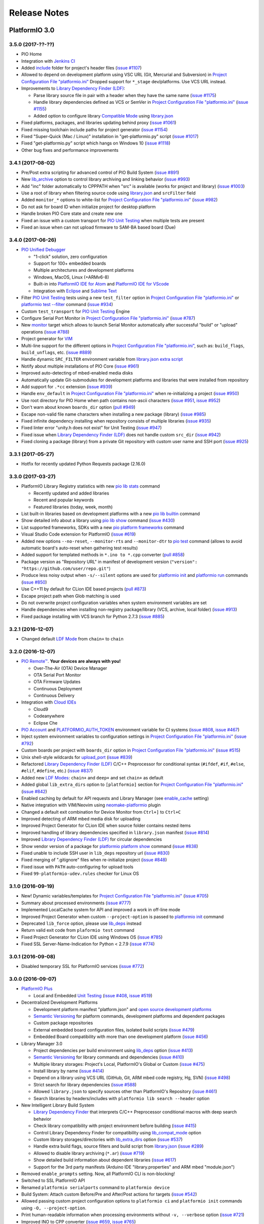 Release Notes
=============

PlatformIO 3.0
--------------

3.5.0 (2017-??-??)
~~~~~~~~~~~~~~~~~~

* PIO Home
* Integration with `Jenkins CI <http://docs.platformio.org/en/latest/ci/jenkins.html>`_
* Added `include <http://docs.platformio.org/en/latest/projectconf/section_platformio.html#include-dir>`__
  folder for project's header files
  (`issue #1107 <https://github.com/platformio/platformio-core/issues/1107>`_)
* Allowed to depend on development platform using VSC URL (Git, Mercurial and Subversion)
  in `Project Configuration File "platformio.ini" <http://docs.platformio.org/en/latest/projectconf/section_env_general.html#platform>`__
  Dropped support for ``*_stage`` dev/platforms. Use VCS URL instead.
* Improvements to `Library Dependency Finder (LDF) <http://docs.platformio.org/page/librarymanager/ldf.html>`__:

  - Parse library source file in pair with a header when they have the same name
    (`issue #1175 <https://github.com/platformio/platformio-core/issues/1175>`_)
  - Handle library dependencies defined as VCS or SemVer in
    `Project Configuration File "platformio.ini" <http://docs.platformio.org/en/latest/projectconf/section_env_general.html#platform>`__
    (`issue #1155 <https://github.com/platformio/platformio-core/issues/1155>`_)
  - Added option to configure library `Compatible Mode <http://docs.platformio.org/en/latest/librarymanager/ldf.html#compatibility-mode>`__
    using `library.json <http://docs.platformio.org/page/librarymanager/config.html>`__

* Fixed platforms, packages, and libraries updating behind proxy
  (`issue #1061 <https://github.com/platformio/platformio-core/issues/1061>`_)
* Fixed missing toolchain include paths for project generator
  (`issue #1154 <https://github.com/platformio/platformio-core/issues/1154>`_)
* Fixed "Super-Quick (Mac / Linux)" installation in "get-platformio.py" script
  (`issue #1017 <https://github.com/platformio/platformio-core/issues/1017>`_)
* Fixed "get-platformio.py" script which hangs on Windows 10
  (`issue #1118 <https://github.com/platformio/platformio-core/issues/1118>`_)
* Other bug fixes and performance improvements

3.4.1 (2017-08-02)
~~~~~~~~~~~~~~~~~~

* Pre/Post extra scripting for advanced control of PIO Build System
  (`issue #891 <https://github.com/platformio/platformio-core/issues/891>`_)
* New `lib_archive <http://docs.platformio.org/page/projectconf/section_env_library.html#lib-archive>`_
  option to control library archiving and linking behavior
  (`issue #993 <https://github.com/platformio/platformio-core/issues/993>`_)
* Add "inc" folder automatically to CPPPATH when "src" is available (works for project and library)
  (`issue #1003 <https://github.com/platformio/platformio-core/issues/1003>`_)
* Use a root of library when filtering source code using
  `library.json <http://docs.platformio.org/page/librarymanager/config.html>`__
  and ``srcFilter`` field
* Added ``monitor_*`` options to white-list for `Project Configuration File "platformio.ini" <http://docs.platformio.org/page/projectconf.html>`__
  (`issue #982 <https://github.com/platformio/platformio-core/issues/982>`_)
* Do not ask for board ID when initialize project for desktop platform
* Handle broken PIO Core state and create new one
* Fixed an issue with a custom transport for `PIO Unit Testing <http://docs.platformio.org/page/plus/unit-testing.html>`__
  when multiple tests are present
* Fixed an issue when can not upload firmware to SAM-BA based board (Due)

3.4.0 (2017-06-26)
~~~~~~~~~~~~~~~~~~

* `PIO Unified Debugger <http://docs.platformio.org/page/plus/debugging.html>`__

  - "1-click" solution, zero configuration
  - Support for 100+ embedded boards
  - Multiple architectures and development platforms
  - Windows, MacOS, Linux (+ARMv6-8)
  - Built-in into `PlatformIO IDE for Atom <http://docs.platformio.org/page/ide/atom.html>`__ and `PlatformIO IDE for VScode <http://docs.platformio.org/page/ide/vscode.html>`__
  - Integration with `Eclipse <http://docs.platformio.org/page/ide/eclipse.html>`__ and `Sublime Text <http://docs.platformio.org/page/ide/sublimetext.html>`__

* Filter `PIO Unit Testing <http://docs.platformio.org/page/plus/unit-testing.html>`__
  tests using a new ``test_filter`` option in `Project Configuration File "platformio.ini" <http://docs.platformio.org/page/projectconf.html>`__
  or `platformio test --filter <http://docs.platformio.org/page/userguide/cmd_test.html#cmdoption-platformio-test-f>`__ command
  (`issue #934 <https://github.com/platformio/platformio-core/issues/934>`_)
* Custom ``test_transport`` for `PIO Unit Testing <http://docs.platformio.org/page/plus/unit-testing.html>`__ Engine
* Configure Serial Port Monitor in `Project Configuration File "platformio.ini" <http://docs.platformio.org/page/projectconf.html>`__
  (`issue #787 <https://github.com/platformio/platformio-core/issues/787>`_)
* New `monitor <http://docs.platformio.org/page/userguide/cmd_run.html#cmdoption-platformio-run-t>`__
  target which allows to launch Serial Monitor automatically after successful
  "build" or "upload" operations
  (`issue #788 <https://github.com/platformio/platformio-core/issues/788>`_)
* Project generator for `VIM <http://docs.platformio.org/page/ide/vim.html>`__
* Multi-line support for the different options in `Project Configuration File "platformio.ini" <http://docs.platformio.org/page/projectconf.html>`__,
  such as: ``build_flags``, ``build_unflags``, etc.
  (`issue #889 <https://github.com/platformio/platformio-core/issues/889>`_)
* Handle dynamic ``SRC_FILTER`` environment variable from
  `library.json extra script <http://docs.platformio.org/page/librarymanager/config.html#extrascript>`__
* Notify about multiple installations of PIO Core
  (`issue #961 <https://github.com/platformio/platformio-core/issues/961>`_)
* Improved auto-detecting of mbed-enabled media disks
* Automatically update Git-submodules for development platforms and libraries
  that were installed from repository
* Add support for ``.*cc`` extension
  (`issue #939 <https://github.com/platformio/platformio-core/issues/939>`_)
* Handle ``env_default`` in `Project Configuration File "platformio.ini" <http://docs.platformio.org/page/projectconf.html>`__
  when re-initializing a project
  (`issue #950 <https://github.com/platformio/platformio-core/issues/950>`_)
* Use root directory for PIO Home when path contains non-ascii characters
  (`issue #951 <https://github.com/platformio/platformio-core/issues/951>`_,
  `issue #952 <https://github.com/platformio/platformio-core/issues/952>`_)
* Don't warn about known ``boards_dir`` option
  (`pull #949 <https://github.com/platformio/platformio-core/pull/949>`_)
* Escape non-valid file name characters when installing a new package (library)
  (`issue #985 <https://github.com/platformio/platformio-core/issues/985>`_)
* Fixed infinite dependency installing when repository consists of multiple
  libraries
  (`issue #935 <https://github.com/platformio/platformio-core/issues/935>`_)
* Fixed linter error "unity.h does not exist" for Unit Testing
  (`issue #947 <https://github.com/platformio/platformio-core/issues/947>`_)
* Fixed issue when `Library Dependency Finder (LDF) <http://docs.platformio.org/page/librarymanager/ldf.html>`__
  does not handle custom ``src_dir``
  (`issue #942 <https://github.com/platformio/platformio-core/issues/942>`_)
* Fixed cloning a package (library) from a private Git repository with
  custom user name and SSH port
  (`issue #925 <https://github.com/platformio/platformio-core/issues/925>`_)

3.3.1 (2017-05-27)
~~~~~~~~~~~~~~~~~~

* Hotfix for recently updated Python Requests package (2.16.0)

3.3.0 (2017-03-27)
~~~~~~~~~~~~~~~~~~

* PlatformIO Library Registry statistics with new
  `pio lib stats <http://docs.platformio.org/page/userguide/lib/cmd_stats.html>`__ command

  - Recently updated and added libraries
  - Recent and popular keywords
  - Featured libraries (today, week, month)

* List built-in libraries based on development platforms with a new
  `pio lib builtin <http://docs.platformio.org/page/userguide/lib/cmd_builtin.html>`__ command
* Show detailed info about a library using `pio lib show <http://docs.platformio.org/page/userguide/lib/cmd_show.html>`__
  command
  (`issue #430 <https://github.com/platformio/platformio-core/issues/430>`_)
* List supported frameworks, SDKs with a new
  `pio platform frameworks <http://docs.platformio.org/page/userguide/platforms/cmd_frameworks.html>`__ command
* Visual Studio Code extension for PlatformIO
  (`issue #619 <https://github.com/platformio/platformio-core/issues/619>`_)
* Added new options ``--no-reset``, ``--monitor-rts`` and ``--monitor-dtr``
  to `pio test <http://docs.platformio.org/page/userguide/cmd_test.html>`__
  command (allows to avoid automatic board's auto-reset when gathering test results)
* Added support for templated methods in ``*.ino to *.cpp`` converter
  (`pull #858 <https://github.com/platformio/platformio-core/pull/858>`_)
* Package version as "Repository URL" in manifest of development version
  (``"version": "https://github.com/user/repo.git"``)
* Produce less noisy output when ``-s/--silent`` options are used for
  `platformio init <http://docs.platformio.org/page/userguide/cmd_init.html>`__
  and `platformio run <http://docs.platformio.org/page/userguide/cmd_run.html>`__
  commands
  (`issue #850 <https://github.com/platformio/platformio-core/issues/850>`_)
* Use C++11 by default for CLion IDE based projects
  (`pull #873 <https://github.com/platformio/platformio-core/pull/873>`_)
* Escape project path when Glob matching is used
* Do not overwrite project configuration variables when system environment
  variables are set
* Handle dependencies when installing non-registry package/library (VCS, archive, local folder)
  (`issue #913 <https://github.com/platformio/platformio-core/issues/913>`_)
* Fixed package installing with VCS branch for Python 2.7.3
  (`issue #885 <https://github.com/platformio/platformio-core/issues/885>`_)

3.2.1 (2016-12-07)
~~~~~~~~~~~~~~~~~~

* Changed default `LDF Mode <http://docs.platformio.org/page/librarymanager/ldf.html#ldf-mode>`__
  from ``chain+`` to ``chain``

3.2.0 (2016-12-07)
~~~~~~~~~~~~~~~~~~

* `PIO Remote™ <http://docs.platformio.org/page/plus/pio-remote.html>`__.
  **Your devices are always with you!**

  + Over-The-Air (OTA) Device Manager
  + OTA Serial Port Monitor
  + OTA Firmware Updates
  + Continuous Deployment
  + Continuous Delivery

* Integration with `Cloud IDEs <http://docs.platformio.org/page/ide.html#cloud-ide>`__

  + Cloud9
  + Codeanywhere
  + Eclipse Che

* `PIO Account <http://docs.platformio.org/page/userguide/account/index.html>`__
  and `PLATFORMIO_AUTH_TOKEN <http://docs.platformio.org/page/envvars.html#envvar-PLATFORMIO_AUTH_TOKEN>`__
  environment variable for CI systems
  (`issue #808 <https://github.com/platformio/platformio-core/issues/808>`_,
  `issue #467 <https://github.com/platformio/platformio-core/issues/467>`_)
* Inject system environment variables to configuration settings in
  `Project Configuration File "platformio.ini" <http://docs.platformio.org/page/projectconf.html>`__
  (`issue #792 <https://github.com/platformio/platformio-core/issues/792>`_)
* Custom boards per project with ``boards_dir`` option in
  `Project Configuration File "platformio.ini" <http://docs.platformio.org/page/projectconf.html>`__
  (`issue #515 <https://github.com/platformio/platformio-core/issues/515>`_)
* Unix shell-style wildcards for `upload_port <http://docs.platformio.org/page/projectconf/section_env_upload.html#upload-port>`_
  (`issue #839 <https://github.com/platformio/platformio-core/issues/839>`_)
* Refactored `Library Dependency Finder (LDF) <http://docs.platformio.org/page/librarymanager/ldf.html>`__
  C/C++ Preprocessor for conditional syntax (``#ifdef``, ``#if``, ``#else``,
  ``#elif``, ``#define``, etc.)
  (`issue #837 <https://github.com/platformio/platformio-core/issues/837>`_)
* Added new `LDF Modes <http://docs.platformio.org/page/librarymanager/ldf.html#ldf-mode>`__:
  ``chain+`` and ``deep+`` and set ``chain+`` as default
* Added global ``lib_extra_dirs`` option to ``[platformio]`` section for
  `Project Configuration File "platformio.ini" <http://docs.platformio.org/page/projectconf.html>`__
  (`issue #842 <https://github.com/platformio/platformio-core/issues/842>`_)
* Enabled caching by default for API requests and Library Manager (see `enable_cache <http://docs.platformio.org/page/userguide/cmd_settings.html#enable-cache>`__ setting)
* Native integration with VIM/Neovim using `neomake-platformio <https://github.com/coddingtonbear/neomake-platformio>`__ plugin
* Changed a default exit combination for Device Monitor from ``Ctrl+]`` to ``Ctrl+C``
* Improved detecting of ARM mbed media disk for uploading
* Improved Project Generator for CLion IDE when source folder contains nested items
* Improved handling of library dependencies specified in ``library.json`` manifest
  (`issue #814 <https://github.com/platformio/platformio-core/issues/814>`_)
* Improved `Library Dependency Finder (LDF) <http://docs.platformio.org/page/librarymanager/ldf.html>`__
  for circular dependencies
* Show vendor version of a package for `platformio platform show <http://docs.platformio.org/page/userguide/platforms/cmd_show.html>`__ command
  (`issue #838 <https://github.com/platformio/platformio-core/issues/838>`_)
* Fixed unable to include SSH user in ``lib_deps`` repository url
  (`issue #830 <https://github.com/platformio/platformio-core/issues/830>`_)
* Fixed merging of ".gitignore" files when re-initialize project
  (`issue #848 <https://github.com/platformio/platformio-core/issues/848>`_)
* Fixed issue with ``PATH`` auto-configuring for upload tools
* Fixed ``99-platformio-udev.rules`` checker for Linux OS

3.1.0 (2016-09-19)
~~~~~~~~~~~~~~~~~~

* New! Dynamic variables/templates for `Project Configuration File "platformio.ini" <http://docs.platformio.org/page/projectconf.html>`__
  (`issue #705 <https://github.com/platformio/platformio-core/issues/705>`_)
* Summary about processed environments
  (`issue #777 <https://github.com/platformio/platformio-core/issues/777>`_)
* Implemented LocalCache system for API and improved a work in off-line mode
* Improved Project Generator when custom ``--project-option`` is passed to
  `platformio init <http://docs.platformio.org/page/userguide/cmd_init.html>`__
  command
* Deprecated ``lib_force`` option, please use `lib_deps <http://docs.platformio.org/page/projectconf/section_env_library.html#lib-deps>`__ instead
* Return valid exit code from ``plaformio test`` command
* Fixed Project Generator for CLion IDE using Windows OS
  (`issue #785 <https://github.com/platformio/platformio-core/issues/785>`_)
* Fixed SSL Server-Name-Indication for Python < 2.7.9
  (`issue #774 <https://github.com/platformio/platformio-core/issues/774>`_)

3.0.1 (2016-09-08)
~~~~~~~~~~~~~~~~~~

* Disabled temporary SSL for PlatformIO services
  (`issue #772 <https://github.com/platformio/platformio-core/issues/772>`_)

3.0.0 (2016-09-07)
~~~~~~~~~~~~~~~~~~

* `PlatformIO Plus <https://pioplus.com>`__

  + Local and Embedded `Unit Testing <http://docs.platformio.org/page/plus/unit-testing.html>`__
    (`issue #408 <https://github.com/platformio/platformio-core/issues/408>`_,
    `issue #519 <https://github.com/platformio/platformio-core/issues/519>`_)

* Decentralized Development Platforms

  + Development platform manifest "platform.json" and
    `open source development platforms <https://github.com/platformio?utf8=✓&query=platform->`__
  + `Semantic Versioning <http://semver.org/>`__ for platform commands,
    development platforms and dependent packages
  + Custom package repositories
  + External embedded board configuration files, isolated build scripts
    (`issue #479 <https://github.com/platformio/platformio-core/issues/479>`_)
  + Embedded Board compatibility with more than one development platform
    (`issue #456 <https://github.com/platformio/platformio-core/issues/456>`_)

* Library Manager 3.0

  + Project dependencies per build environment using `lib_deps <http://docs.platformio.org/page/projectconf/section_env_library.html#lib-deps>`__ option
    (`issue #413 <https://github.com/platformio/platformio-core/issues/413>`_)
  + `Semantic Versioning <http://semver.org/>`__ for library commands and
    dependencies
    (`issue #410 <https://github.com/platformio/platformio-core/issues/410>`_)
  + Multiple library storages: Project's Local, PlatformIO's Global or Custom
    (`issue #475 <https://github.com/platformio/platformio-core/issues/475>`_)
  + Install library by name
    (`issue #414 <https://github.com/platformio/platformio-core/issues/414>`_)
  + Depend on a library using VCS URL (GitHub, Git, ARM mbed code registry, Hg, SVN)
    (`issue #498 <https://github.com/platformio/platformio-core/issues/498>`_)
  + Strict search for library dependencies
    (`issue #588 <https://github.com/platformio/platformio-core/issues/588>`_)
  + Allowed ``library.json`` to specify sources other than PlatformIO's Repository
    (`issue #461 <https://github.com/platformio/platformio-core/issues/461>`_)
  + Search libraries by headers/includes with ``platformio lib search --header`` option

* New Intelligent Library Build System

  + `Library Dependency Finder <http://docs.platformio.org/page/faq.html#how-works-library-dependency-finder-ldf>`__
    that interprets C/C++ Preprocessor conditional macros with deep search behavior
  + Check library compatibility with project environment before building
    (`issue #415 <https://github.com/platformio/platformio-core/issues/415>`_)
  + Control Library Dependency Finder for compatibility using
    `lib_compat_mode <http://docs.platformio.org/page/projectconf/section_env_library.html#lib-compat-mode>`__
    option
  + Custom library storages/directories with
    `lib_extra_dirs <http://docs.platformio.org/page/projectconf/section_env_library.html#lib-extra-dirs>`__ option
    (`issue #537 <https://github.com/platformio/platformio-core/issues/537>`_)
  + Handle extra build flags, source filters and build script from
    `library.json <http://docs.platformio.org/page/librarymanager/config.html>`__
    (`issue #289 <https://github.com/platformio/platformio-core/issues/289>`_)
  + Allowed to disable library archiving (``*.ar``)
    (`issue #719 <https://github.com/platformio/platformio-core/issues/719>`_)
  + Show detailed build information about dependent libraries
    (`issue #617 <https://github.com/platformio/platformio-core/issues/617>`_)
  + Support for the 3rd party manifests (Arduino IDE "library.properties"
    and ARM mbed "module.json")

* Removed ``enable_prompts`` setting. Now, all PlatformIO CLI is non-blocking!
* Switched to SSL PlatformIO API
* Renamed ``platformio serialports`` command to ``platformio device``
* Build System: Attach custom Before/Pre and After/Post actions for targets
  (`issue #542 <https://github.com/platformio/platformio-core/issues/542>`_)
* Allowed passing custom project configuration options to ``platformio ci``
  and ``platformio init`` commands using ``-O, --project-option``.
* Print human-readable information when processing environments without
  ``-v, --verbose`` option
  (`issue #721 <https://github.com/platformio/platformio-core/issues/721>`_)
* Improved INO to CPP converter
  (`issue #659 <https://github.com/platformio/platformio-core/issues/659>`_,
  `issue #765 <https://github.com/platformio/platformio-core/issues/765>`_)
* Added ``license`` field to `library.json <http://docs.platformio.org/page/librarymanager/config.html>`__
  (`issue #522 <https://github.com/platformio/platformio-core/issues/522>`_)
* Warn about unknown options in project configuration file ``platformio.ini``
  (`issue #740 <https://github.com/platformio/platformio-core/issues/740>`_)
* Fixed wrong line number for INO file when ``#warning`` directive is used
  (`issue #742 <https://github.com/platformio/platformio-core/issues/742>`_)
* Stopped supporting Python 2.6

PlatformIO 2.0
--------------

2.11.2 (2016-08-02)
~~~~~~~~~~~~~~~~~~~

* Improved support for `Microchip PIC32 <http://docs.platformio.org/page/platforms/microchippic32.html>`__ development platform and ChipKIT boards
  (`issue #438 <https://github.com/platformio/platformio-core/issues/438>`_)
* Added support for Pinoccio Scout board
  (`issue #52 <https://github.com/platformio/platformio-core/issues/52>`_)
* Added support for `Teensy USB Features <http://docs.platformio.org/page/platforms/teensy.html#usb-features>`__
  (HID, SERIAL_HID, DISK, DISK_SDFLASH, MIDI, etc.)
  (`issue #722 <https://github.com/platformio/platformio-core/issues/722>`_)
* Switched to built-in GCC LwIP library for Espressif development platform
* Added support for local ``--echo`` for Serial Port Monitor
  (`issue #733 <https://github.com/platformio/platformio-core/issues/733>`_)
* Updated ``udev`` rules for the new STM32F407DISCOVERY boards
  (`issue #731 <https://github.com/platformio/platformio-core/issues/731>`_)
* Implemented firmware merging with base firmware for Nordic nRF51 development platform
  (`issue #500 <https://github.com/platformio/platformio-core/issues/500>`_,
  `issue #533 <https://github.com/platformio/platformio-core/issues/533>`_)
* Fixed Project Generator for ESP8266 and ARM mbed based projects
  (resolves incorrect linter errors)
* Fixed broken LD Script for Element14 chipKIT Pi board
  (`issue #725 <https://github.com/platformio/platformio-core/issues/725>`_)
* Fixed firmware uploading to Atmel SAMD21-XPRO board using ARM mbed framework
  (`issue #732 <https://github.com/platformio/platformio-core/issues/732>`_)

2.11.1 (2016-07-12)
~~~~~~~~~~~~~~~~~~~

* Added support for Arduino M0, M0 Pro and Tian boards
  (`issue #472 <https://github.com/platformio/platformio-core/issues/472>`_)
* Added support for Microchip chipKIT Lenny board
* Updated Microchip PIC32 Arduino framework to v1.2.1
* Documented `uploading of EEPROM data <http://docs.platformio.org/page/platforms/atmelavr.html#upload-eeprom-data>`__
  (from EEMEM directive)
* Added ``Rebuild C/C++ Project Index`` target to CLion and Eclipse IDEs
* Improved project generator for `CLion IDE <http://docs.platformio.org/page/ide/clion.html>`__
* Added ``udev`` rules for OpenOCD CMSIS-DAP adapters
  (`issue #718 <https://github.com/platformio/platformio-core/issues/718>`_)
* Auto-remove project cache when PlatformIO is upgraded
* Keep user changes for ``.gitignore`` file when re-generate/update project data
* Ignore ``[platformio]`` section from custom project configuration file when
  `platformio ci --project-conf <http://docs.platformio.org/page/userguide/cmd_ci.html>`__
  command is used
* Fixed missed ``--boot`` flag for the firmware uploader for ATSAM3X8E
  Cortex-M3 MCU based boards (Arduino Due, etc)
  (`issue #710 <https://github.com/platformio/platformio-core/issues/710>`_)
* Fixed missing trailing ``\`` for the source files list when generate project
  for `Qt Creator IDE <http://docs.platformio.org/page/ide/qtcreator.html>`__
  (`issue #711 <https://github.com/platformio/platformio-core/issues/711>`_)
* Split source files to ``HEADERS`` and ``SOURCES`` when generate project
  for `Qt Creator IDE <http://docs.platformio.org/page/ide/qtcreator.html>`__
  (`issue #713 <https://github.com/platformio/platformio-core/issues/713>`_)

2.11.0 (2016-06-28)
~~~~~~~~~~~~~~~~~~~

* New ESP8266-based boards: Generic ESP8285 Module, Phoenix 1.0 & 2.0, WifInfo
* Added support for Arduino M0 Pro board
  (`issue #472 <https://github.com/platformio/platformio-core/issues/472>`_)
* Added support for Arduino MKR1000 board
  (`issue #620 <https://github.com/platformio/platformio-core/issues/620>`_)
* Added support for Adafruit Feather M0, SparkFun SAMD21 and SparkFun SAMD21
  Mini Breakout boards
  (`issue #520 <https://github.com/platformio/platformio-core/issues/520>`_)
* Updated Arduino ESP8266 core for Espressif platform to 2.3.0
* Better removing unnecessary flags using ``build_unflags`` option
  (`issue #698 <https://github.com/platformio/platformio-core/issues/698>`_)
* Fixed issue with ``platformio init --ide`` command for Python 2.6

2.10.3 (2016-06-15)
~~~~~~~~~~~~~~~~~~~

* Fixed issue with ``platformio init --ide`` command

2.10.2 (2016-06-15)
~~~~~~~~~~~~~~~~~~~

* Added support for ST Nucleo L031K6 board to ARM mbed framework
* Process ``build_unflags`` option for ARM mbed framework
* Updated Intel ARC32 Arduino framework to v1.0.6
  (`issue #695 <https://github.com/platformio/platformio-core/issues/695>`_)
* Improved a check of program size before uploading to the board
* Fixed issue with ARM mbed framework ``-u _printf_float`` and
  ``-u _scanf_float`` when parsing ``$LINKFLAGS``
* Fixed issue with ARM mbed framework and extra includes for the custom boards,
  such as Seeeduino Arch Pro

2.10.1 (2016-06-13)
~~~~~~~~~~~~~~~~~~~

* Re-submit a package to PyPI

2.10.0 (2016-06-13)
~~~~~~~~~~~~~~~~~~~

* Added support for `emonPi <https://github.com/openenergymonitor/emonpi>`__,
  the OpenEnergyMonitor system
  (`issue #687 <https://github.com/platformio/platformio-core/issues/687>`_)
* Added support for `SPL <http://platformio.org/frameworks/spl>`__
  framework for STM32F0 boards
  (`issue #683 <https://github.com/platformio/platformio-core/issues/683>`_)
* Added support for `Arduboy DevKit <https://www.arduboy.com>`__, the game system
  the size of a credit card
* Updated ARM mbed framework package to v121
* Check program size before uploading to the board
  (`issue #689 <https://github.com/platformio/platformio-core/issues/689>`_)
* Improved firmware uploading to Arduino Leonardo based boards
  (`issue #691 <https://github.com/platformio/platformio-core/issues/691>`_)
* Fixed issue with ``-L relative/path`` when parsing ``build_flags``
  (`issue #688 <https://github.com/platformio/platformio-core/issues/688>`_)

2.9.4 (2016-06-04)
~~~~~~~~~~~~~~~~~~

* Show ``udev`` warning only for the Linux OS while uploading firmware

2.9.3 (2016-06-03)
~~~~~~~~~~~~~~~~~~

* Added support for `Arduboy <https://www.arduboy.com>`__, the game system
  the size of a credit card
* Updated `99-platformio-udev.rules <https://github.com/platformio/platformio-core/blob/develop/scripts/99-platformio-udev.rules>`__ for Linux OS
* Refactored firmware uploading to the embedded boards with SAM-BA bootloader

2.9.2 (2016-06-02)
~~~~~~~~~~~~~~~~~~

* Simplified `Continuous Integration with AppVeyor <http://docs.platformio.org/page/ci/appveyor.html>`__
  (`issue #671 <https://github.com/platformio/platformio-core/issues/671>`_)
* Automatically add source directory to ``CPPPATH`` of Build System
* Added support for Silicon Labs SLSTK3401A (Pearl Gecko) and
  MultiTech mDot F411 ARM mbed based boards
* Added support for MightyCore ATmega8535 board
  (`issue #585 <https://github.com/platformio/platformio-core/issues/585>`_)
* Added ``stlink`` as the default uploader for STM32 Discovery boards
  (`issue #665 <https://github.com/platformio/platformio-core/issues/665>`_)
* Use HTTP mirror for Package Manager in a case with SSL errors
  (`issue #645 <https://github.com/platformio/platformio-core/issues/645>`_)
* Improved firmware uploading to Arduino Leonardo/Due based boards
* Fixed bug with ``env_default`` when ``pio run -e`` is used
* Fixed issue with ``src_filter`` option for Windows OS
  (`issue #652 <https://github.com/platformio/platformio-core/issues/652>`_)
* Fixed configuration data for TI LaunchPads based on msp430fr4133 and
  msp430fr6989 MCUs
  (`issue #676 <https://github.com/platformio/platformio-core/issues/676>`_)
* Fixed issue with ARM mbed framework and multiple definition errors
  on FRDM-KL46Z board
  (`issue #641 <https://github.com/platformio/platformio-core/issues/641>`_)
* Fixed issue with ARM mbed framework when abstract class breaks compile
  for LPC1768
  (`issue #666 <https://github.com/platformio/platformio-core/issues/666>`_)

2.9.1 (2016-04-30)
~~~~~~~~~~~~~~~~~~

* Handle prototype pointers while converting ``*.ino`` to ``.cpp``
  (`issue #639 <https://github.com/platformio/platformio-core/issues/639>`_)

2.9.0 (2016-04-28)
~~~~~~~~~~~~~~~~~~

* Project generator for `CodeBlocks IDE <http://docs.platformio.org/page/ide/codeblocks.html>`__
  (`issue #600 <https://github.com/platformio/platformio-core/issues/600>`_)
* New `Lattice iCE40 FPGA <http://docs.platformio.org/page/platforms/lattice_ice40.html>`__
  development platform with support for Lattice iCEstick FPGA Evaluation
  Kit and BQ IceZUM Alhambra FPGA
  (`issue #480 <https://github.com/platformio/platformio-core/issues/480>`_)
* New `Intel ARC 32-bit <http://docs.platformio.org/page/platforms/intel_arc32.html>`_
  development platform with support for Arduino/Genuino 101 board
  (`issue #535 <https://github.com/platformio/platformio-core/issues/535>`_)
* New `Microchip PIC32 <http://docs.platformio.org/page/platforms/microchippic32.html>`__
  development platform with support for 20+ different PIC32 based boards
  (`issue #438 <https://github.com/platformio/platformio-core/issues/438>`_)
* New RTOS and build Framework named `Simba <http://docs.platformio.org/page/frameworks/simba.html>`__
  (`issue #412 <https://github.com/platformio/platformio-core/issues/412>`_)
* New boards for `ARM mbed <http://docs.platformio.org/page/frameworks/mbed.html>`__
  framework: ST Nucleo F410RB, ST Nucleo L073RZ and BBC micro:bit
* Added support for Arduino.Org boards: Arduino Leonardo ETH, Arduino Yun Mini,
  Arduino Industrial 101 and Linino One
  (`issue #472 <https://github.com/platformio/platformio-core/issues/472>`_)
* Added support for Generic ATTiny boards: ATTiny13, ATTiny24, ATTiny25,
  ATTiny45 and ATTiny85
  (`issue #636 <https://github.com/platformio/platformio-core/issues/636>`_)
* Added support for MightyCore boards: ATmega1284, ATmega644, ATmega324,
  ATmega164, ATmega32, ATmega16 and ATmega8535
  (`issue #585 <https://github.com/platformio/platformio-core/issues/585>`_)
* Added support for `TI MSP430 <http://docs.platformio.org/page/platforms/timsp430.html>`__
  boards: TI LaunchPad w/ msp430fr4133 and TI LaunchPad w/ msp430fr6989
* Updated Arduino core for Espressif platform to 2.2.0
  (`issue #627 <https://github.com/platformio/platformio-core/issues/627>`_)
* Updated native SDK for ESP8266 to 1.5
  (`issue #366 <https://github.com/platformio/platformio-core/issues/366>`_)
* PlatformIO Library Registry in JSON format! Implemented
  ``--json-output`` and ``--page`` options for
  `platformio lib search <http://docs.platformio.org/page/userguide/lib/cmd_search.html>`__
  command
  (`issue #604 <https://github.com/platformio/platformio-core/issues/604>`_)
* Allowed to specify default environments `env_default <http://docs.platformio.org/page/projectconf/section_platformio.html#env-default>`__
  which should be processed by default with ``platformio run`` command
  (`issue #576 <https://github.com/platformio/platformio-core/issues/576>`_)
* Allowed to unflag(remove) base/initial flags using
  `build_unflags <http://docs.platformio.org/page/projectconf/section_env_build.html#build-unflags>`__
  option
  (`issue #559 <https://github.com/platformio/platformio-core/issues/559>`_)
* Allowed multiple VID/PID pairs when detecting serial ports
  (`issue #632 <https://github.com/platformio/platformio-core/issues/632>`_)
* Automatically add ``-DUSB_MANUFACTURER`` with vendor's name
  (`issue #631 <https://github.com/platformio/platformio-core/issues/631>`_)
* Automatically reboot Teensy board after upload when Teensy Loader GUI is used
  (`issue #609 <https://github.com/platformio/platformio-core/issues/609>`_)
* Refactored source code converter from ``*.ino`` to ``*.cpp``
  (`issue #610 <https://github.com/platformio/platformio-core/issues/610>`_)
* Forced ``-std=gnu++11`` for Atmel SAM development platform
  (`issue #601 <https://github.com/platformio/platformio-core/issues/601>`_)
* Don't check OS type for ARM mbed-enabled boards and ST STM32 development
  platform before uploading to disk
  (`issue #596 <https://github.com/platformio/platformio-core/issues/596>`_)
* Fixed broken compilation for Atmel SAMD based boards except Arduino Due
  (`issue #598 <https://github.com/platformio/platformio-core/issues/598>`_)
* Fixed firmware uploading using serial port with spaces in the path
* Fixed cache system when project's root directory is used as ``src_dir``
  (`issue #635 <https://github.com/platformio/platformio-core/issues/635>`_)

2.8.6 (2016-03-22)
~~~~~~~~~~~~~~~~~~

* Launched `PlatformIO Community Forums <https://community.platformio.org>`_
  (`issue #530 <https://github.com/platformio/platformio-core/issues/530>`_)
* Added support for ARM mbed-enabled board Seed Arch Max (STM32F407VET6)
  (`issue #572 <https://github.com/platformio/platformio-core/issues/572>`_)
* Improved DNS lookup for PlatformIO API
* Updated Arduino Wiring-based framework to the latest version for
  Atmel AVR/SAM development platforms
* Updated "Teensy Loader CLI" and fixed uploading of large .hex files
  (`issue #568 <https://github.com/platformio/platformio-core/issues/568>`_)
* Updated the support for Sanguino Boards
  (`issue #586 <https://github.com/platformio/platformio-core/issues/586>`_)
* Better handling of used boards when re-initialize/update project
* Improved support for non-Unicode user profiles for Windows OS
* Disabled progress bar for download operations when prompts are disabled
* Fixed multiple definition errors for ST STM32 development platform and
  ARM mbed framework
  (`issue #571 <https://github.com/platformio/platformio-core/issues/571>`_)
* Fixed invalid board parameters (reset method and baudrate) for a few
  ESP8266 based boards
* Fixed "KeyError: 'content-length'" in PlatformIO Download Manager
  (`issue #591 <https://github.com/platformio/platformio-core/issues/591>`_)


2.8.5 (2016-03-07)
~~~~~~~~~~~~~~~~~~

* Project generator for `NetBeans IDE <http://docs.platformio.org/page/ide/netbeans.html>`__
  (`issue #541 <https://github.com/platformio/platformio-core/issues/541>`_)
* Created package for Homebrew Mac OS X Package Manager: ``brew install
  platformio``
  (`issue #395 <https://github.com/platformio/platformio-core/issues/395>`_)
* Updated Arduino core for Espressif platform to 2.1.0
  (`issue #544 <https://github.com/platformio/platformio-core/issues/544>`_)
* Added support for the ESP8266 ESP-07 board to
  `Espressif <http://docs.platformio.org/page/platforms/espressif.html>`__
  (`issue #527 <https://github.com/platformio/platformio-core/issues/527>`_)
* Improved handling of String-based ``CPPDEFINES`` passed to extra ``build_flags``
  (`issue #526 <https://github.com/platformio/platformio-core/issues/526>`_)
* Generate appropriate project for CLion IDE and CVS
  (`issue #523 <https://github.com/platformio/platformio-core/issues/523>`_)
* Use ``src_dir`` directory from `Project Configuration File platformio.ini <http://docs.platformio.org/page/projectconf.html>`__
  when initializing project otherwise create base ``src`` directory
  (`issue #536 <https://github.com/platformio/platformio-core/issues/536>`_)
* Fixed issue with incorrect handling of user's build flags where the base flags
  were passed after user's flags to GCC compiler
  (`issue #528 <https://github.com/platformio/platformio-core/issues/528>`_)
* Fixed issue with Project Generator when optional build flags were passed using
  system environment variables: `PLATFORMIO_BUILD_FLAGS <http://docs.platformio.org/page/envvars.html#platformio-build-flags>`__
  or `PLATFORMIO_BUILD_SRC_FLAGS <http://docs.platformio.org/page/envvars.html#platformio-build-src-flags>`__
* Fixed invalid detecting of compiler type
  (`issue #550 <https://github.com/platformio/platformio-core/issues/550>`_)
* Fixed issue with updating package which was deleted manually by user
  (`issue #555 <https://github.com/platformio/platformio-core/issues/555>`_)
* Fixed incorrect parsing of GCC ``-include`` flag
  (`issue #552 <https://github.com/platformio/platformio-core/issues/552>`_)

2.8.4 (2016-02-17)
~~~~~~~~~~~~~~~~~~

* Added support for the new ESP8266-based boards (ESPDuino, ESP-WROOM-02,
  ESPresso Lite 1.0 & 2.0, SparkFun ESP8266 Thing Dev, ThaiEasyElec ESPino) to
  `Espressif <http://docs.platformio.org/page/platforms/espressif.html>`__
  development platform
* Added ``board_f_flash`` option to `Project Configuration File platformio.ini <http://docs.platformio.org/page/projectconf.html>`__
  which allows to specify `custom flash chip frequency <http://docs.platformio.org/page/platforms/espressif.html#custom-flash-frequency>`_
  for Espressif development platform
  (`issue #501 <https://github.com/platformio/platformio-core/issues/501>`_)
* Added ``board_flash_mode`` option to `Project Configuration File platformio.ini <http://docs.platformio.org/page/projectconf.html>`__
  which allows to specify `custom flash chip mode <http://docs.platformio.org/page/platforms/espressif.html#custom-flash-mode>`_
  for Espressif development platform
* Handle new environment variables
  `PLATFORMIO_UPLOAD_PORT <http://docs.platformio.org/page/envvars.html#platformio-upload-port>`_
  and `PLATFORMIO_UPLOAD_FLAGS <http://docs.platformio.org/page/envvars.html#platformio-upload-flags>`_
  (`issue #518 <https://github.com/platformio/platformio-core/issues/518>`_)
* Fixed issue with ``CPPDEFINES`` which contain space and break PlatformIO
  IDE Linter
  (`IDE issue #34 <https://github.com/platformio/platformio-atom-ide/issues/34>`_)
* Fixed unable to link C++ standard library to Espressif platform build
  (`issue #503 <https://github.com/platformio/platformio-core/issues/503>`_)
* Fixed issue with pointer (``char* myfunc()``) while converting from ``*.ino``
  to ``*.cpp``
  (`issue #506 <https://github.com/platformio/platformio-core/issues/506>`_)

2.8.3 (2016-02-02)
~~~~~~~~~~~~~~~~~~

* Better integration of PlatformIO Builder with PlatformIO IDE Linter
* Fixed issue with removing temporary file while converting ``*.ino`` to
  ``*.cpp``
* Fixed missing dependency (mbed framework) for Atmel SAM development platform
  (`issue #487 <https://github.com/platformio/platformio-core/issues/487>`_)

2.8.2 (2016-01-29)
~~~~~~~~~~~~~~~~~~

* Corrected RAM size for NXP LPC1768 based boards
  (`issue #484 <https://github.com/platformio/platformio-core/issues/484>`_)
* Exclude only ``test`` and ``tests`` folders from build process
* Reverted ``-Wl,-whole-archive`` hook for ST STM32 and mbed

2.8.1 (2016-01-29)
~~~~~~~~~~~~~~~~~~

* Fixed a bug with Project Initialization in PlatformIO IDE

2.8.0 (2016-01-29)
~~~~~~~~~~~~~~~~~~

* `PlatformIO IDE <http://docs.platformio.org/page/ide/atom.html>`_ for
  Atom
  (`issue #470 <https://github.com/platformio/platformio-core/issues/470>`_)
* Added ``pio`` command line alias for ``platformio`` command
  (`issue #447 <https://github.com/platformio/platformio-core/issues/447>`_)
* Added SPL-Framework support for Nucleo F401RE board
  (`issue #453 <https://github.com/platformio/platformio-core/issues/453>`_)
* Added ``upload_resetmethod`` option to `Project Configuration File platformio.ini <http://docs.platformio.org/page/projectconf.html>`__
  which allows to specify `custom upload reset method <http://docs.platformio.org/page/platforms/espressif.html#custom-reset-method>`_
  for Espressif development platform
  (`issue #444 <https://github.com/platformio/platformio-core/issues/444>`_)
* Allowed to force output of color ANSI-codes or to disable progress bar even
  if the output is a ``pipe`` (not a ``tty``) using `Environment variables <http://docs.platformio.org/page/envvars.html>`__
  (`issue #465 <https://github.com/platformio/platformio-core/issues/465>`_)
* Set 1Mb SPIFFS for Espressif boards by default
  (`issue #458 <https://github.com/platformio/platformio-core/issues/458>`_)
* Exclude ``test*`` folder by default from build process
* Generate project for IDEs with information about installed libraries
* Fixed builder for mbed framework and ST STM32 platform


2.7.1 (2016-01-06)
~~~~~~~~~~~~~~~~~~

* Initial support for Arduino Zero board
  (`issue #356 <https://github.com/platformio/platformio-core/issues/356>`_)
* Added support for completions to Atom text editor using ``.clang_complete``
* Generate default targets for `supported IDE <http://docs.platformio.org/page/ide.html>`__
  (CLion, Eclipse IDE, Emacs, Sublime Text, VIM): Build,
  Clean, Upload, Upload SPIFFS image, Upload using Programmer, Update installed
  platforms and libraries
  (`issue #427 <https://github.com/platformio/platformio-core/issues/427>`_)
* Updated Teensy Arduino Framework to 1.27
  (`issue #434 <https://github.com/platformio/platformio-core/issues/434>`_)
* Fixed uploading of EEPROM data using ``uploadeep`` target for Atmel AVR
  development platform
* Fixed project generator for CLion IDE
  (`issue #422 <https://github.com/platformio/platformio-core/issues/422>`_)
* Fixed package ``shasum`` validation on Mac OS X 10.11.2
  (`issue #429 <https://github.com/platformio/platformio-core/issues/429>`_)
* Fixed CMakeLists.txt ``add_executable`` has only one source file
  (`issue #421 <https://github.com/platformio/platformio-core/issues/421>`_)

2.7.0 (2015-12-30)
~~~~~~~~~~~~~~~~~~

**Happy New Year!**

* Moved SCons to PlatformIO packages. PlatformIO does not require SCons to be
  installed in your system. Significantly simplified installation process of
  PlatformIO. ``pip install platformio`` rocks!
* Implemented uploading files to file system of ESP8266 SPIFFS (including OTA)
  (`issue #382 <https://github.com/platformio/platformio-core/issues/382>`_)
* Added support for the new Adafruit boards Bluefruit Micro and Feather
  (`issue #403 <https://github.com/platformio/platformio-core/issues/403>`_)
* Added support for RFDuino
  (`issue #319 <https://github.com/platformio/platformio-core/issues/319>`_)
* Project generator for `Emacs <http://docs.platformio.org/page/ide/emacs.html>`__
  text editor
  (`pull #404 <https://github.com/platformio/platformio-core/pull/404>`_)
* Updated Arduino framework for Atmel AVR development platform to 1.6.7
* Documented `firmware uploading for Atmel AVR development platform using
  Programmers <http://docs.platformio.org/page/platforms/atmelavr.html#upload-using-programmer>`_:
  AVR ISP, AVRISP mkII, USBtinyISP, USBasp, Parallel Programmer and Arduino as ISP
* Fixed issue with current Python interpreter for Python-based tools
  (`issue #417 <https://github.com/platformio/platformio-core/issue/417>`_)

2.6.3 (2015-12-21)
~~~~~~~~~~~~~~~~~~

* Restored support for Espressif ESP8266 ESP-01 1MB board (ready for OTA)
* Fixed invalid ROM size for ESP8266-based boards
  (`issue #396 <https://github.com/platformio/platformio-core/issues/396>`_)

2.6.2 (2015-12-21)
~~~~~~~~~~~~~~~~~~

* Removed ``SCons`` from requirements list. PlatformIO will try to install it
  automatically, otherwise users need to install it manually
* Fixed ``ChunkedEncodingError`` when SF connection is broken
  (`issue #356 <https://github.com/platformio/platformio-core/issues/356>`_)

2.6.1 (2015-12-18)
~~~~~~~~~~~~~~~~~~

* Added support for the new ESP8266-based boards (SparkFun ESP8266 Thing,
  NodeMCU 0.9 & 1.0, Olimex MOD-WIFI-ESP8266(-DEV), Adafruit HUZZAH ESP8266,
  ESPino, SweetPea ESP-210, WeMos D1, WeMos D1 mini) to
  `Espressif <http://docs.platformio.org/page/platforms/espressif.html>`__
  development platform
* Created public `platformio-pkg-ldscripts <https://github.com/platformio/platformio-pkg-ldscripts.git>`_
  repository for LD scripts. Moved common configuration for ESP8266 MCU to
  ``esp8266.flash.common.ld``
  (`issue #379 <https://github.com/platformio/platformio-core/issues/379>`_)
* Improved documentation for `Espressif <http://docs.platformio.org/page/platforms/espressif.html>`__
  development platform: OTA update, custom Flash Size, Upload Speed and CPU
  frequency
* Fixed reset method for Espressif NodeMCU (ESP-12E Module)
  (`issue #380 <https://github.com/platformio/platformio-core/issues/380>`_)
* Fixed issue with code builder when build path contains spaces
  (`issue #387 <https://github.com/platformio/platformio-core/issues/387>`_)
* Fixed project generator for Eclipse IDE and "duplicate path entries found
  in project path"
  (`issue #383 <https://github.com/platformio/platformio-core/issues/383>`_)


2.6.0 (2015-12-15)
~~~~~~~~~~~~~~~~~~

* Install only required packages depending on build environment
  (`issue #308 <https://github.com/platformio/platformio-core/issues/308>`_)
* Added support for Raspberry Pi `WiringPi <http://docs.platformio.org/page/frameworks/wiringpi.html>`__
  framework
  (`issue #372 <https://github.com/platformio/platformio-core/issues/372>`_)
* Implemented Over The Air (OTA) upgrades for `Espressif <http://docs.platformio.org/page/platforms/espressif.html>`__
  development platform.
  (`issue #365 <https://github.com/platformio/platformio-core/issues/365>`_)
* Updated `CMSIS framework <http://docs.platformio.org/page/frameworks/cmsis.html>`__
  and added CMSIS support for Nucleo F401RE board
  (`issue #373 <https://github.com/platformio/platformio-core/issues/373>`_)
* Added support for Espressif ESP8266 ESP-01-1MB board (ready for OTA)
* Handle ``upload_flags`` option in `platformio.ini <http://docs.platformio.org/page/projectconf.html>`__
  (`issue #368 <https://github.com/platformio/platformio-core/issues/368>`_)
* Improved PlatformIO installation on the Mac OS X El Capitan

2.5.0 (2015-12-08)
~~~~~~~~~~~~~~~~~~

* Improved code builder for parallel builds (up to 4 times faster than before)
* Generate `.travis.yml <http://docs.platformio.org/page/ci/travis.html>`__
  CI and `.gitignore` files for embedded projects by default
  (`issue #354 <https://github.com/platformio/platformio-core/issues/354>`_)
* Removed prompt with "auto-uploading" from `platformio init <http://docs.platformio.org/page/userguide/cmd_init.html>`__
  command and added ``--enable-auto-uploading`` option
  (`issue #352 <https://github.com/platformio/platformio-core/issues/352>`_)
* Fixed incorrect behaviour of `platformio serialports monitor <http://docs.platformio.org/page/userguide/cmd_serialports.html#platformio-serialports-monitor>`__
  in pair with PySerial 3.0

2.4.1 (2015-12-01)
~~~~~~~~~~~~~~~~~~

* Restored ``PLATFORMIO`` macros with the current version

2.4.0 (2015-12-01)
~~~~~~~~~~~~~~~~~~

* Added support for the new boards: Atmel ATSAMR21-XPRO, Atmel SAML21-XPRO-B,
  Atmel SAMD21-XPRO, ST 32F469IDISCOVERY, ST 32L476GDISCOVERY, ST Nucleo F031K6,
  ST Nucleo F042K6, ST Nucleo F303K8 and ST Nucleo L476RG
* Updated Arduino core for Espressif platform to 2.0.0
  (`issue #345 <https://github.com/platformio/platformio-core/issues/345>`_)
* Added to FAQ explanation of `Can not compile a library that compiles without issue
  with Arduino IDE <http://docs.platformio.org/page/faq.html#building>`_
  (`issue #331 <https://github.com/platformio/platformio-core/issues/331>`_)
* Fixed ESP-12E flash size
  (`pull #333 <https://github.com/platformio/platformio-core/pull/333>`_)
* Fixed configuration for LowPowerLab MoteinoMEGA board
  (`issue #335 <https://github.com/platformio/platformio-core/issues/335>`_)
* Fixed "LockFailed: failed to create appstate.json.lock" error for Windows
* Fixed relative include path for preprocessor using ``build_flags``
  (`issue #271 <https://github.com/platformio/platformio-core/issues/271>`_)

2.3.5 (2015-11-18)
~~~~~~~~~~~~~~~~~~

* Added support of `libOpenCM3 <http://docs.platformio.org/page/frameworks/libopencm3.html>`_
  framework for Nucleo F103RB board
  (`issue #309 <https://github.com/platformio/platformio-core/issues/309>`_)
* Added support for Espressif ESP8266 ESP-12E board (NodeMCU)
  (`issue #310 <https://github.com/platformio/platformio-core/issues/310>`_)
* Added support for pySerial 3.0
  (`issue #307 <https://github.com/platformio/platformio-core/issues/307>`_)
* Updated Arduino AVR/SAM frameworks to 1.6.6
  (`issue #321 <https://github.com/platformio/platformio-core/issues/321>`_)
* Upload firmware using external programmer via `platformio run --target program <http://docs.platformio.org/page/userguide/cmd_run.html#cmdoption-platformio-run-t>`__
  target
  (`issue #311 <https://github.com/platformio/platformio-core/issues/311>`_)
* Fixed handling of upload port when ``board`` option is not specified in
  `platformio.ini <http://docs.platformio.org/page/projectconf.html>`__
  (`issue #313 <https://github.com/platformio/platformio-core/issues/313>`_)
* Fixed firmware uploading for `nordicrf51 <http://docs.platformio.org/page/platforms/nordicnrf51.html>`__
  development platform
  (`issue #316 <https://github.com/platformio/platformio-core/issues/316>`_)
* Fixed installation on Mac OS X El Capitan
  (`issue #312 <https://github.com/platformio/platformio-core/issues/312>`_)
* Fixed project generator for CLion IDE under Windows OS with invalid path to
  executable
  (`issue #326 <https://github.com/platformio/platformio-core/issues/326>`_)
* Fixed empty list with serial ports on Mac OS X
  (`isge #294 <https://github.com/platformio/platformio-core/issues/294>`_)
* Fixed compilation error ``TWI_Disable not declared`` for Arduino Due board
  (`issue #329 <https://github.com/platformio/platformio-core/issues/329>`_)

2.3.4 (2015-10-13)
~~~~~~~~~~~~~~~~~~

* Full support of `CLion IDE <http://docs.platformio.org/page/ide/clion.html>`_
  including code auto-completion
  (`issue #132 <https://github.com/platformio/platformio-core/issues/132>`_)
* PlatformIO `command completion in Terminal <http://docs.platformio.org/page/faq.html#command-completion-in-terminal>`_ for ``bash`` and ``zsh``
* Added support for ubIQio Ardhat board
  (`pull #302 <https://github.com/platformio/platformio-core/pull/302>`_)
* Install SCons automatically and avoid ``error: option --single-version-externally-managed not recognized``
  (`issue #279 <https://github.com/platformio/platformio-core/issues/279>`_)
* Use Teensy CLI Loader for upload of .hex files on Mac OS X
  (`issue #306 <https://github.com/platformio/platformio-core/issues/306>`_)
* Fixed missing `framework-mbed <http://docs.platformio.org/page/frameworks/mbed.html>`_
  package for `teensy <http://docs.platformio.org/page/platforms/teensy.html>`_
  platform
  (`issue #305 <https://github.com/platformio/platformio-core/issues/305>`_)

2.3.3 (2015-10-02)
~~~~~~~~~~~~~~~~~~

* Added support for LightBlue Bean board
  (`pull #292 <https://github.com/platformio/platformio-core/pull/292>`_)
* Added support for ST Nucleo F446RE board
  (`pull #293 <https://github.com/platformio/platformio-core/pull/293>`_)
* Fixed broken lock file for "appstate" storage
  (`issue #288 <https://github.com/platformio/platformio-core/issues/288>`_)
* Fixed ESP8266 compile errors about RAM size when adding 1 library
  (`issue #296 <https://github.com/platformio/platformio-core/issues/296>`_)

2.3.2 (2015-09-10)
~~~~~~~~~~~~~~~~~~

* Allowed to use ST-Link uploader for mbed-based projects
* Explained how to use ``lib`` directory from the PlatformIO based project in
  ``readme.txt`` which will be automatically generated using
  `platformio init <http://docs.platformio.org/page/userguide/cmd_init.html>`__
  command
  (`issue #273 <https://github.com/platformio/platformio-core/issues/273>`_)
* Found solution for "pip/scons error: option --single-version-externally-managed not
  recognized" when install PlatformIO using ``pip`` package manager
  (`issue #279 <https://github.com/platformio/platformio-core/issues/279>`_)
* Fixed firmware uploading to Arduino Leonardo board using Mac OS
  (`issue #287 <https://github.com/platformio/platformio-core/issues/287>`_)
* Fixed `SConsNotInstalled` error for Linux Debian-based distributives

2.3.1 (2015-09-06)
~~~~~~~~~~~~~~~~~~

* Fixed critical issue when `platformio init --ide <http://docs.platformio.org/page/userguide/cmd_init.html>`__ command hangs PlatformIO
  (`issue #283 <https://github.com/platformio/platformio-core/issues/283>`_)

2.3.0 (2015-09-05)
~~~~~~~~~~~~~~~~~~

* Added
  `native <http://docs.platformio.org/page/platforms/native.html>`__,
  `linux_arm <http://docs.platformio.org/page/platforms/linux_arm.html>`__,
  `linux_i686 <http://docs.platformio.org/page/platforms/linux_i686.html>`__,
  `linux_x86_64 <http://docs.platformio.org/page/platforms/linux_x86_64.html>`__,
  `windows_x86 <http://docs.platformio.org/page/platforms/windows_x86.html>`__
  development platforms
  (`issue #263 <https://github.com/platformio/platformio-core/issues/263>`_)
* Added `PlatformIO Demo <http://docs.platformio.org/page/userguide/demo.html>`_
  page to documentation
* Simplified `installation <http://docs.platformio.org/page/installation.html>`__
  process of PlatformIO
  (`issue #274 <https://github.com/platformio/platformio-core/issues/274>`_)
* Significantly improved `Project Generator <http://docs.platformio.org/page/userguide/cmd_init.html#cmdoption-platformio-init--ide>`__ which allows to integrate with `the most popular
  IDE <http://docs.platformio.org/page/ide.html>`__
* Added short ``-h`` help option for PlatformIO and sub-commands
* Updated `mbed <http://docs.platformio.org/page/frameworks/mbed.html>`__
  framework
* Updated ``tool-teensy`` package for `Teensy <http://docs.platformio.org/page/platforms/teensy.html>`__
  platform
  (`issue #268 <https://github.com/platformio/platformio-core/issues/268>`_)
* Added FAQ answer when `Program "platformio" not found in PATH <http://docs.platformio.org/page/faq.html#faq-troubleshooting-pionotfoundinpath>`_
  (`issue #272 <https://github.com/platformio/platformio-core/issues/272>`_)
* Generate "readme.txt" for project "lib" directory
  (`issue #273 <https://github.com/platformio/platformio-core/issues/273>`_)
* Use toolchain's includes pattern ``include*`` for Project Generator
  (`issue #277 <https://github.com/platformio/platformio-core/issues/277>`_)
* Added support for Adafruit Gemma board to
  `atmelavr <http://docs.platformio.org/page/platforms/atmelavr.html#boards>`__
  platform
  (`pull #256 <https://github.com/platformio/platformio-core/pull/256>`_)
* Fixed includes list for Windows OS when generating project for `Eclipse IDE <http://docs.platformio.org/page/ide/eclipse.html>`__
  (`issue #270 <https://github.com/platformio/platformio-core/issues/270>`_)
* Fixed ``AttributeError: 'module' object has no attribute 'packages'``
  (`issue #252 <https://github.com/platformio/platformio-core/issues/252>`_)

2.2.2 (2015-07-30)
~~~~~~~~~~~~~~~~~~

* Integration with `Atom IDE <http://docs.platformio.org/page/ide/atom.html>`__
* Support for off-line/unpublished/private libraries
  (`issue #260 <https://github.com/platformio/platformio-core/issues/260>`_)
* Disable project auto-clean while building/uploading firmware using
  `platformio run --disable-auto-clean <http://docs.platformio.org/page/userguide/cmd_run.html#cmdoption--disable-auto-clean>`_ option
  (`issue #255 <https://github.com/platformio/platformio-core/issues/255>`_)
* Show internal errors from "Miniterm" using `platformio serialports monitor <http://docs.platformio.org/page/userguide/cmd_serialports.html#platformio-serialports-monitor>`__ command
  (`issue #257 <https://github.com/platformio/platformio-core/issues/257>`_)
* Fixed `platformio serialports monitor --help <http://docs.platformio.org/page/userguide/cmd_serialports.html#platformio-serialports-monitor>`__ information with HEX char for hotkeys
  (`issue #253 <https://github.com/platformio/platformio-core/issues/253>`_)
* Handle "OSError: [Errno 13] Permission denied" for PlatformIO installer script
  (`issue #254 <https://github.com/platformio/platformio-core/issues/254>`_)

2.2.1 (2015-07-17)
~~~~~~~~~~~~~~~~~~

* Project generator for `CLion IDE <http://docs.platformio.org/page/ide/clion.html>`__
  (`issue #132 <https://github.com/platformio/platformio-core/issues/132>`_)
* Updated ``tool-bossac`` package to 1.5 version for `atmelsam <http://docs.platformio.org/page/platforms/atmelsam.html>`__ platform
  (`issue #251 <https://github.com/platformio/platformio-core/issues/251>`_)
* Updated ``sdk-esp8266`` package for `espressif <http://docs.platformio.org/page/platforms/espressif.html>`__ platform
* Fixed incorrect arguments handling for `platformio serialports monitor <http://docs.platformio.org/page/userguide/cmd_serialports.html#platformio-serialports-monitor>`_ command
  (`issue #248 <https://github.com/platformio/platformio-core/issues/248>`_)

2.2.0 (2015-07-01)
~~~~~~~~~~~~~~~~~~

* Allowed to exclude/include source files from build process using
  `src_filter <http://docs.platformio.org/page/projectconf/section_env_build.html#src-filter>`__
  (`issue #240 <https://github.com/platformio/platformio-core/issues/240>`_)
* Launch own extra script before firmware building/uploading processes
  (`issue #239 <https://github.com/platformio/platformio-core/issues/239>`_)
* Specify own path to the linker script (ld) using
  `build_flags <http://docs.platformio.org/page/projectconf/section_env_build.html#build-flags>`__
  option
  (`issue #233 <https://github.com/platformio/platformio-core/issues/233>`_)
* Specify library compatibility with the all platforms/frameworks
  using ``*`` symbol in
  `library.json <http://docs.platformio.org/page/librarymanager/config.html>`__
* Added support for new embedded boards: *ST 32L0538DISCOVERY and Delta DFCM-NNN40*
  to `Framework mbed <http://docs.platformio.org/page/frameworks/mbed.html>`__
* Updated packages for
  `Framework Arduino (AVR, SAM, Espressif and Teensy cores <http://docs.platformio.org/page/frameworks/arduino.html>`__,
  `Framework mbed <http://docs.platformio.org/page/frameworks/mbed.html>`__,
  `Espressif ESP8266 SDK <http://docs.platformio.org/page/platforms/espressif.html>`__
  (`issue #246 <https://github.com/platformio/platformio-core/issues/246>`_)
* Fixed ``stk500v2_command(): command failed``
  (`issue #238 <https://github.com/platformio/platformio-core/issues/238>`_)
* Fixed IDE project generator when board is specified
  (`issue #242 <https://github.com/platformio/platformio-core/issues/242>`_)
* Fixed relative path for includes when generating project for IDE
  (`issue #243 <https://github.com/platformio/platformio-core/issues/243>`_)
* Fixed ESP8266 native SDK exception
  (`issue #245 <https://github.com/platformio/platformio-core/issues/245>`_)

2.1.2 (2015-06-21)
~~~~~~~~~~~~~~~~~~

* Fixed broken link to SCons installer

2.1.1 (2015-06-09)
~~~~~~~~~~~~~~~~~~

* Automatically detect upload port using VID:PID board settings
  (`issue #231 <https://github.com/platformio/platformio-core/issues/231>`_)
* Improved detection of build changes
* Avoided ``LibInstallDependencyError`` when more than 1 library is found
  (`issue #229 <https://github.com/platformio/platformio-core/issues/229>`_)

2.1.0 (2015-06-03)
~~~~~~~~~~~~~~~~~~

* Added Silicon Labs EFM32 `siliconlabsefm32 <http://docs.platformio.org/page/platforms/siliconlabsefm32.html>`_
  development platform
  (`issue #226 <https://github.com/platformio/platformio-core/issues/226>`_)
* Integrate PlatformIO with `Circle CI <https://circleci.com>`_ and
  `Shippable CI <https://www.shippable.com/>`_
* Described in documentation how to `create/register own board <http://docs.platformio.org/page/platforms/creating_board.html>`_ for PlatformIO
* Disabled "nano.specs" for ARM-based platforms
  (`issue #219 <https://github.com/platformio/platformio-core/issues/219>`_)
* Fixed "ConnectionError" when PlatformIO SF Storage is off-line
* Fixed resolving of C/C++ std libs by Eclipse IDE
  (`issue #220 <https://github.com/platformio/platformio-core/issues/220>`_)
* Fixed firmware uploading using USB programmer (USBasp) for
  `atmelavr <http://docs.platformio.org/page/platforms/atmelavr.html>`_
  platform
  (`issue #221 <https://github.com/platformio/platformio-core/issues/221>`_)

2.0.2 (2015-05-27)
~~~~~~~~~~~~~~~~~~

* Fixed libraries order for "Library Dependency Finder" under Linux OS

2.0.1 (2015-05-27)
~~~~~~~~~~~~~~~~~~

* Handle new environment variable
  `PLATFORMIO_BUILD_FLAGS <http://docs.platformio.org/page/envvars.html#platformio-build-flags>`_
* Pass to API requests information about Continuous Integration system. This
  information will be used by PlatformIO-API.
* Use ``include`` directories from toolchain when initialising project for IDE
  (`issue #210 <https://github.com/platformio/platformio-core/issues/210>`_)
* Added support for new WildFire boards from
  `Wicked Device <http://wickeddevice.com>`_ to
  `atmelavr <http://docs.platformio.org/page/platforms/atmelavr.html#boards>`__
  platform
* Updated `Arduino Framework <http://docs.platformio.org/page/frameworks/arduino.html>`__ to
  1.6.4 version (`issue #212 <https://github.com/platformio/platformio-core/issues/212>`_)
* Handle Atmel AVR Symbols when initialising project for IDE
  (`issue #216 <https://github.com/platformio/platformio-core/issues/216>`_)
* Fixed bug with converting ``*.ino`` to ``*.cpp``
* Fixed failing with ``platformio init --ide eclipse`` without boards
  (`issue #217 <https://github.com/platformio/platformio-core/issues/217>`_)

2.0.0 (2015-05-22)
~~~~~~~~~~~~~~~~~~

*Made in* `Paradise <https://twitter.com/ikravets/status/592356377185619969>`_

* PlatformIO as `Continuous Integration <http://docs.platformio.org/page/ci/index.html>`_
  (CI) tool for embedded projects
  (`issue #108 <https://github.com/platformio/platformio-core/issues/108>`_)
* Initialise PlatformIO project for the specified IDE
  (`issue #151 <https://github.com/platformio/platformio-core/issues/151>`_)
* PlatformIO CLI 2.0: "platform" related commands have been
  moved to ``platformio platforms`` subcommand
  (`issue #158 <https://github.com/platformio/platformio-core/issues/158>`_)
* Created `PlatformIO gitter.im <https://gitter.im/platformio/platformio>`_ room
  (`issue #174 <https://github.com/platformio/platformio-core/issues/174>`_)
* Global ``-f, --force`` option which will force to accept any
  confirmation prompts
  (`issue #152 <https://github.com/platformio/platformio-core/issues/152>`_)
* Run project with `platformio run --project-dir <http://docs.platformio.org/page/userguide/cmd_run.html#cmdoption--project-dir>`_ option without changing the current working
  directory
  (`issue #192 <https://github.com/platformio/platformio-core/issues/192>`_)
* Control verbosity of `platformio run <http://docs.platformio.org/page/userguide/cmd_run.html#cmdoption-platformio-run-v>`_ command via ``-v/--verbose`` option
* Add library dependencies for build environment using
  `lib_install <http://docs.platformio.org/page/projectconf/section_env_library.html#lib-deps>`_
  option in ``platformio.ini``
  (`issue #134 <https://github.com/platformio/platformio-core/issues/134>`_)
* Specify libraries which are compatible with build environment using
  `lib_use <http://docs.platformio.org/page/projectconf/section_env_library.html#lib-deps>`_
  option in ``platformio.ini``
  (`issue #148 <https://github.com/platformio/platformio-core/issues/148>`_)
* Add more boards to PlatformIO project with
  `platformio init --board <http://docs.platformio.org/page/userguide/cmd_init.html#cmdoption--board>`__
  command
  (`issue #167 <https://github.com/platformio/platformio-core/issues/167>`_)
* Choose which library to update
  (`issue #168 <https://github.com/platformio/platformio-core/issues/168>`_)
* Specify `platformio init --env-prefix <http://docs.platformio.org/page/userguide/cmd_init.html#cmdoption--env-prefix>`__ when initialise/update project
  (`issue #182 <https://github.com/platformio/platformio-core/issues/182>`_)
* Added new Armstrap boards
  (`issue #204 <https://github.com/platformio/platformio-core/issues/204>`_)
* Updated SDK for `espressif <http://docs.platformio.org/page/platforms/espressif.html>`__
  development platform to v1.1
  (`issue #179 <https://github.com/platformio/platformio-core/issues/179>`_)
* Disabled automatic updates by default for platforms, packages and libraries
  (`issue #171 <https://github.com/platformio/platformio-core/issues/171>`_)
* Fixed bug with creating copies of source files
  (`issue #177 <https://github.com/platformio/platformio-core/issues/177>`_)

PlatformIO 1.0
--------------

1.5.0 (2015-05-15)
~~~~~~~~~~~~~~~~~~

* Added support of `Framework mbed <http://platformio.org/frameworks/mbed>`_
  for Teensy 3.1
  (`issue #183 <https://github.com/platformio/platformio-core/issues/183>`_)
* Added GDB as alternative uploader to `ststm32 <http://docs.platformio.org/page/platforms/ststm32.html>`__ platform
  (`issue #175 <https://github.com/platformio/platformio-core/issues/174>`_)
* Added `examples <https://github.com/platformio/platformio-examples/tree/develop>`__
  with preconfigured IDE projects
  (`issue #154 <https://github.com/platformio/platformio-core/issues/154>`_)
* Fixed firmware uploading under Linux OS for Arduino Leonardo board
  (`issue #178 <https://github.com/platformio/platformio-core/issues/178>`_)
* Fixed invalid "mbed" firmware for Nucleo F411RE
  (`issue #185 <https://github.com/platformio/platformio-core/issues/185>`_)
* Fixed parsing of includes for PlatformIO Library Dependency Finder
  (`issue #189 <https://github.com/platformio/platformio-core/issues/189>`_)
* Fixed handling symbolic links within source code directory
  (`issue #190 <https://github.com/platformio/platformio-core/issues/190>`_)
* Fixed cancelling any previous definition of name, either built in or provided
  with a ``-D`` option
  (`issue #191 <https://github.com/platformio/platformio-core/issues/191>`_)

1.4.0 (2015-04-11)
~~~~~~~~~~~~~~~~~~

* Added `espressif <http://docs.platformio.org/page/platforms/espressif.html>`_
  development platform with ESP01 board
* Integrated PlatformIO with AppVeyor Windows based Continuous Integration system
  (`issue #149 <https://github.com/platformio/platformio-core/issues/149>`_)
* Added support for Teensy LC board to
  `teensy <http://docs.platformio.org/page/platforms/teensy.html>`__
  platform
* Added support for new Arduino based boards by *SparkFun, BQ, LightUp,
  LowPowerLab, Quirkbot, RedBearLab, TinyCircuits* to
  `atmelavr <http://docs.platformio.org/page/platforms/atmelavr.html#boards>`__
  platform
* Upgraded `Arduino Framework <http://docs.platformio.org/page/frameworks/arduino.html>`__ to
  1.6.3 version (`issue #156 <https://github.com/platformio/platformio-core/issues/156>`_)
* Upgraded `Energia Framework <http://docs.platformio.org/page/frameworks/energia.html>`__ to
  0101E0015 version (`issue #146 <https://github.com/platformio/platformio-core/issues/146>`_)
* Upgraded `Arduino Framework with Teensy Core <http://docs.platformio.org/page/frameworks/arduino.html>`_
  to 1.22 version
  (`issue #162 <https://github.com/platformio/platformio-core/issues/162>`_,
  `issue #170 <https://github.com/platformio/platformio-core/issues/170>`_)
* Fixed exceptions with PlatformIO auto-updates when Internet connection isn't
  active


1.3.0 (2015-03-27)
~~~~~~~~~~~~~~~~~~

* Moved PlatformIO source code and repositories from `Ivan Kravets <https://github.com/ivankravets>`_
  account to `PlatformIO Organisation <https://github.com/platformio>`_
  (`issue #138 <https://github.com/platformio/platformio-core/issues/138>`_)
* Added support for new Arduino based boards by *SparkFun, RepRap, Sanguino* to
  `atmelavr <http://docs.platformio.org/page/platforms/atmelavr.html#boards>`__
  platform
  (`issue #127 <https://github.com/platformio/platformio-core/issues/127>`_,
  `issue #131 <https://github.com/platformio/platformio-core/issues/131>`_)
* Added integration instructions for `Visual Studio <http://docs.platformio.org/page/ide/visualstudio.html>`_
  and `Sublime Text <http://docs.platformio.org/page/ide/sublimetext.html>`_ IDEs
* Improved handling of multi-file ``*.ino/pde`` sketches
  (`issue #130 <https://github.com/platformio/platformio-core/issues/130>`_)
* Fixed wrong insertion of function prototypes converting ``*.ino/pde``
  (`issue #137 <https://github.com/platformio/platformio-core/issues/137>`_,
  `issue #140 <https://github.com/platformio/platformio-core/issues/140>`_)



1.2.0 (2015-03-20)
~~~~~~~~~~~~~~~~~~

* Added full support of `mbed <http://docs.platformio.org/page/frameworks/mbed.html>`__
  framework including libraries: *RTOS, Ethernet, DSP, FAT, USB*.
* Added `freescalekinetis <http://docs.platformio.org/page/platforms/freescalekinetis.html>`_
  development platform with Freescale Kinetis Freedom boards
* Added `nordicnrf51 <http://docs.platformio.org/page/platforms/nordicnrf51.html>`_
  development platform with supported boards from *JKSoft, Nordic, RedBearLab,
  Switch Science*
* Added `nxplpc <http://docs.platformio.org/page/platforms/nxplpc.html>`_
  development platform with supported boards from *CQ Publishing, Embedded
  Artists, NGX Technologies, NXP, Outrageous Circuits, SeeedStudio,
  Solder Splash Labs, Switch Science, u-blox*
* Added support for *ST Nucleo* boards to
  `ststm32 <http://docs.platformio.org/page/platforms/ststm32.html>`__
  development platform
* Created new `Frameworks <http://docs.platformio.org/page/frameworks/index.html>`__
  page in documentation and added to `PlatformIO Web Site <http://platformio.org>`_
  (`issue #115 <https://github.com/platformio/platformio-core/issues/115>`_)
* Introduced online `Embedded Boards Explorer <http://platformio.org/boards>`_
* Automatically append define ``-DPLATFORMIO=%version%`` to
  builder (`issue #105 <https://github.com/platformio/platformio-core/issues/105>`_)
* Renamed ``stm32`` development platform to
  `ststm32 <http://docs.platformio.org/page/platforms/ststm32.html>`__
* Renamed ``opencm3`` framework to
  `libopencm3 <http://docs.platformio.org/page/frameworks/libopencm3.html>`__
* Fixed uploading for `atmelsam <http://docs.platformio.org/page/platforms/atmelsam.html>`__
  development platform
* Fixed re-arranging the ``*.ino/pde`` files when converting to ``*.cpp``
  (`issue #100 <https://github.com/platformio/platformio-core/issues/100>`_)

1.1.0 (2015-03-05)
~~~~~~~~~~~~~~~~~~

* Implemented ``PLATFORMIO_*`` environment variables
  (`issue #102 <https://github.com/platformio/platformio-core/issues/102>`_)
* Added support for *SainSmart* boards to
  `atmelsam <http://docs.platformio.org/page/platforms/atmelsam.html#boards>`__
  development platform
* Added
  `Project Configuration <http://docs.platformio.org/page/projectconf.html>`__
  option named `envs_dir <http://docs.platformio.org/page/projectconf/section_platformio.html#envs-dir>`__
* Disabled "prompts" automatically for *Continuous Integration* systems
  (`issue #103 <https://github.com/platformio/platformio-core/issues/103>`_)
* Fixed firmware uploading for
  `atmelavr <http://docs.platformio.org/page/platforms/atmelavr.html#boards>`__
  boards which work within ``usbtiny`` protocol
* Fixed uploading for *Digispark* board (`issue #106 <https://github.com/platformio/platformio-core/issues/106>`_)

1.0.1 (2015-02-27)
~~~~~~~~~~~~~~~~~~

**PlatformIO 1.0 - recommended for production**

* Changed development status from ``beta`` to ``Production/Stable``
* Added support for *ARM*-based credit-card sized computers:
  `Raspberry Pi <http://www.raspberrypi.org>`_,
  `BeagleBone <http://beagleboard.org>`_ and `CubieBoard <http://cubieboard.org>`_
* Added `atmelsam <http://docs.platformio.org/page/platforms/atmelsam.html>`__
  development platform with supported boards: *Arduino Due and Digistump DigiX*
  (`issue #71 <https://github.com/platformio/platformio-core/issues/71>`_)
* Added `ststm32 <http://docs.platformio.org/page/platforms/ststm32.html>`__
  development platform with supported boards: *Discovery kit for STM32L151/152,
  STM32F303xx, STM32F407/417 lines* and `libOpenCM3 Framework <http://www.libopencm3.org>`_
  (`issue #73 <https://github.com/platformio/platformio-core/issues/73>`_)
* Added `teensy <http://docs.platformio.org/page/platforms/teensy.html>`_
  development platform with supported boards: *Teensy 2.x & 3.x*
  (`issue #72 <https://github.com/platformio/platformio-core/issues/72>`_)
* Added new *Arduino* boards to
  `atmelavr <http://docs.platformio.org/page/platforms/atmelavr.html#boards>`__
  platform: *Arduino NG, Arduino BT, Arduino Esplora, Arduino Ethernet,
  Arduino Robot Control, Arduino Robot Motor and Arduino Yun*
* Added support for *Adafruit* boards to
  `atmelavr <http://docs.platformio.org/page/platforms/atmelavr.html#boards>`__
  platform: *Adafruit Flora and Adafruit Trinkets*
  (`issue #65 <https://github.com/platformio/platformio-core/issues/65>`_)
* Added support for *Digispark* boards to
  `atmelavr <http://docs.platformio.org/page/platforms/atmelavr.html#boards>`__
  platform: *Digispark USB Development Board and Digispark Pro*
  (`issue #47 <https://github.com/platformio/platformio-core/issues/47>`_)
* Covered code with tests (`issue #2 <https://github.com/platformio/platformio-core/issues/2>`_)
* Refactored *Library Dependency Finder* (issues
  `#48 <https://github.com/platformio/platformio-core/issues/48>`_,
  `#50 <https://github.com/platformio/platformio-core/issues/50>`_,
  `#55 <https://github.com/platformio/platformio-core/pull/55>`_)
* Added `src_dir <http://docs.platformio.org/page/projectconf/section_platformio.html#src-dir>`__
  option to ``[platformio]`` section of
  `platformio.ini <http://docs.platformio.org/page/projectconf.html>`__
  which allows to redefine location to project's source directory
  (`issue #83 <https://github.com/platformio/platformio-core/issues/83>`_)
* Added ``--json-output`` option to
  `platformio boards <http://docs.platformio.org/page/userguide/cmd_boards.html>`__
  and `platformio search <http://docs.platformio.org/page/userguide/platforms/cmd_search.html>`__
  commands which allows to return the output in `JSON <http://en.wikipedia.org/wiki/JSON>`_ format
  (`issue #42 <https://github.com/platformio/platformio-core/issues/42>`_)
* Allowed to ignore some libs from *Library Dependency Finder* via
  `lib_ignore <http://docs.platformio.org/page/projectconf/section_env_library.html#lib-ignore>`_ option
* Improved `platformio run <http://docs.platformio.org/page/userguide/cmd_run.html>`__
  command: asynchronous output for build process, timing and detailed
  information about environment configuration
  (`issue #74 <https://github.com/platformio/platformio-core/issues/74>`_)
* Output compiled size and static memory usage with
  `platformio run <http://docs.platformio.org/page/userguide/cmd_run.html>`__
  command (`issue #59 <https://github.com/platformio/platformio-core/issues/59>`_)
* Updated `framework-arduino` AVR & SAM to 1.6 stable version
* Fixed an issue with the libraries that are git repositories
  (`issue #49 <https://github.com/platformio/platformio-core/issues/49>`_)
* Fixed handling of assembly files
  (`issue #58 <https://github.com/platformio/platformio-core/issues/58>`_)
* Fixed compiling error if space is in user's folder
  (`issue #56 <https://github.com/platformio/platformio-core/issues/56>`_)
* Fixed `AttributeError: 'module' object has no attribute 'disable_warnings'`
  when a version of `requests` package is less then 2.4.0
* Fixed bug with invalid process's "return code" when PlatformIO has internal
  error (`issue #81 <https://github.com/platformio/platformio-core/issues/81>`_)
* Several bug fixes, increased stability and performance improvements

PlatformIO 0.0
--------------

0.10.2 (2015-01-06)
~~~~~~~~~~~~~~~~~~~

* Fixed an issue with ``--json-output``
  (`issue #42 <https://github.com/platformio/platformio-core/issues/42>`_)
* Fixed an exception during
  `platformio upgrade <http://docs.platformio.org/page/userguide/cmd_upgrade.html>`__
  under Windows OS (`issue #45 <https://github.com/platformio/platformio-core/issues/45>`_)

0.10.1 (2015-01-02)
~~~~~~~~~~~~~~~~~~~

* Added ``--json-output`` option to
  `platformio list <http://docs.platformio.org/page/userguide/platforms/cmd_list.htmll>`__,
  `platformio serialports list <http://docs.platformio.org/page/userguide/cmd_serialports.html>`__ and
  `platformio lib list <http://docs.platformio.org/page/userguide/lib/cmd_list.html>`__
  commands which allows to return the output in `JSON <http://en.wikipedia.org/wiki/JSON>`_ format
  (`issue #42 <https://github.com/platformio/platformio-core/issues/42>`_)
* Fixed missing auto-uploading by default after `platformio init <http://docs.platformio.org/page/userguide/cmd_init.html>`__
  command

0.10.0 (2015-01-01)
~~~~~~~~~~~~~~~~~~~

**Happy New Year!**

* Implemented `platformio boards <http://docs.platformio.org/page/userguide/cmd_boards.html>`_
  command (`issue #11 <https://github.com/platformio/platformio-core/issues/11>`_)
* Added support of *Engduino* boards for
  `atmelavr <http://docs.platformio.org/page/platforms/atmelavr.html#engduino>`__
  platform (`issue #38 <https://github.com/platformio/platformio-core/issues/38>`_)
* Added ``--board`` option to `platformio init <http://docs.platformio.org/page/userguide/cmd_init.html>`__
  command which allows to initialise project with the specified embedded boards
  (`issue #21 <https://github.com/platformio/platformio-core/issues/21>`_)
* Added `example with uploading firmware <http://docs.platformio.org/page/projectconf.html#examples>`_
  via USB programmer (USBasp) for
  `atmelavr <http://docs.platformio.org/page/platforms/atmelavr.html>`_
  *MCUs* (`issue #35 <https://github.com/platformio/platformio-core/issues/35>`_)
* Automatic detection of port on `platformio serialports monitor <http://docs.platformio.org/page/userguide/cmd_serialports.html#platformio-serialports-monitor>`_
  (`issue #37 <https://github.com/platformio/platformio-core/issues/37>`_)
* Allowed auto-installation of platforms when prompts are disabled (`issue #43 <https://github.com/platformio/platformio-core/issues/43>`_)
* Fixed urllib3's *SSL* warning under Python <= 2.7.2 (`issue #39 <https://github.com/platformio/platformio-core/issues/39>`_)
* Fixed bug with *Arduino USB* boards (`issue #40 <https://github.com/platformio/platformio-core/issues/40>`_)

0.9.2 (2014-12-10)
~~~~~~~~~~~~~~~~~~

* Replaced "dark blue" by "cyan" colour for the texts (`issue #33 <https://github.com/platformio/platformio-core/issues/33>`_)
* Added new setting ``enable_prompts`` and allowed to disable all *PlatformIO* prompts (useful for cloud compilers)
  (`issue #34 <https://github.com/platformio/platformio-core/issues/34>`_)
* Fixed compilation bug on *Windows* with installed *MSVC* (`issue #18 <https://github.com/platformio/platformio-core/issues/18>`_)

0.9.1 (2014-12-05)
~~~~~~~~~~~~~~~~~~

* Ask user to install platform (when it hasn't been installed yet) within
  `platformio run <http://docs.platformio.org/page/userguide/cmd_run.html>`__
  and `platformio show <http://docs.platformio.org/page/userguide/platforms/cmd_show.html>`_ commands
* Improved main `documentation <http://docs.platformio.org>`_
* Fixed "*OSError: [Errno 2] No such file or directory*" within
  `platformio run <http://docs.platformio.org/page/userguide/cmd_run.html>`__
  command when PlatformIO isn't installed properly
* Fixed example for Eclipse IDE with Tiva board
  (`issue #32 <https://github.com/platformio/platformio-core/pull/32>`_)
* Upgraded Eclipse Project Examples
  to latest *Luna* and *PlatformIO* releases

0.9.0 (2014-12-01)
~~~~~~~~~~~~~~~~~~

* Implemented `platformio settings <http://docs.platformio.org/page/userguide/cmd_settings.html>`_ command
* Improved `platformio init <http://docs.platformio.org/page/userguide/cmd_init.html>`_ command.
  Added new option ``--project-dir`` where you can specify another path to
  directory where new project will be initialized (`issue #31 <https://github.com/platformio/platformio-core/issues/31>`_)
* Added *Migration Manager* which simplifies process with upgrading to a
  major release
* Added *Telemetry Service* which should help us make *PlatformIO* better
* Implemented *PlatformIO AppState Manager* which allow to have multiple
  ``.platformio`` states.
* Refactored *Package Manager*
* Download Manager: fixed SHA1 verification within *Cygwin Environment*
  (`issue #26 <https://github.com/platformio/platformio-core/issues/26>`_)
* Fixed bug with code builder and built-in Arduino libraries
  (`issue #28 <https://github.com/platformio/platformio-core/issues/28>`_)

0.8.0 (2014-10-19)
~~~~~~~~~~~~~~~~~~

* Avoided trademark issues in `library.json <http://docs.platformio.org/page/librarymanager/config.html>`_
  with the new fields: `frameworks <http://docs.platformio.org/page/librarymanager/config.html#frameworks>`_,
  `platforms <http://docs.platformio.org/page/librarymanager/config.html#platforms>`_
  and `dependencies <http://docs.platformio.org/page/librarymanager/config.html#dependencies>`_
  (`issue #17 <https://github.com/platformio/platformio-core/issues/17>`_)
* Switched logic from "Library Name" to "Library Registry ID" for all
  `platformio lib <http://docs.platformio.org/page/userguide/lib/index.html>`_
  commands (install, uninstall, update and etc.)
* Renamed ``author`` field to `authors <http://docs.platformio.org/page/librarymanager/config.html#authors>`_
  and allowed to setup multiple authors per library in `library.json <http://docs.platformio.org/page/librarymanager/config.html>`_
* Added option to specify "maintainer" status in `authors <http://docs.platformio.org/page/librarymanager/config.html#authors>`_ field
* New filters/options for `platformio lib search <http://docs.platformio.org/page/userguide/lib/cmd_search.html>`_
  command: ``--framework`` and ``--platform``

0.7.1 (2014-10-06)
~~~~~~~~~~~~~~~~~~

* Fixed bug with order for includes in conversation from INO/PDE to CPP
* Automatic detection of port on upload (`issue #15 <https://github.com/platformio/platformio-core/issues/15>`_)
* Fixed lib update crashing when no libs are installed (`issue #19 <https://github.com/platformio/platformio-core/issues/19>`_)


0.7.0 (2014-09-24)
~~~~~~~~~~~~~~~~~~

* Implemented new `[platformio] <http://docs.platformio.org/page/projectconf.html#platformio>`_
  section for Configuration File with `home_dir <http://docs.platformio.org/page/projectconf.html#home-dir>`_
  option (`issue #14 <https://github.com/platformio/platformio-core/issues/14>`_)
* Implemented *Library Manager* (`issue #6 <https://github.com/platformio/platformio-core/issues/6>`_)

0.6.0 (2014-08-09)
~~~~~~~~~~~~~~~~~~

* Implemented `platformio serialports monitor <http://docs.platformio.org/page/userguide/cmd_serialports.html#platformio-serialports-monitor>`_ (`issue #10 <https://github.com/platformio/platformio-core/issues/10>`_)
* Fixed an issue ``ImportError: No module named platformio.util`` (`issue #9 <https://github.com/platformio/platformio-core/issues/9>`_)
* Fixed bug with auto-conversation from Arduino \*.ino to \*.cpp

0.5.0 (2014-08-04)
~~~~~~~~~~~~~~~~~~

* Improved nested lookups for libraries
* Disabled default warning flag "-Wall"
* Added auto-conversation from \*.ino to valid \*.cpp for Arduino/Energia
  frameworks (`issue #7 <https://github.com/platformio/platformio-core/issues/7>`_)
* Added `Arduino example <https://github.com/platformio/platformio-examples/tree/develop/>`_
  with external library (*Adafruit CC3000*)
* Implemented `platformio upgrade <http://docs.platformio.org/page/userguide/cmd_upgrade.html>`_
  command and "auto-check" for the latest
  version (`issue #8 <https://github.com/platformio/platformio-core/issues/8>`_)
* Fixed an issue with "auto-reset" for *Raspduino* board
* Fixed a bug with nested libs building

0.4.0 (2014-07-31)
~~~~~~~~~~~~~~~~~~

* Implemented `platformio serialports <http://docs.platformio.org/page/userguide/cmd_serialports.html>`_ command
* Allowed to put special build flags only for ``src`` files via
  `src_build_flags <http://docs.platformio.org/page/projectconf.html#src_build-flags>`_
  environment option
* Allowed to override some of settings via system environment variables
  such as: ``PLATFORMIO_SRC_BUILD_FLAGS`` and ``PLATFORMIO_ENVS_DIR``
* Added ``--upload-port`` option for `platformio run <http://docs.platformio.org/page/userguide/cmd_run.html#cmdoption--upload-port>`__ command
* Implemented (especially for `SmartAnthill <http://docs.smartanthill.ikravets.com/>`_)
  `platformio run -t uploadlazy <http://docs.platformio.org/page/userguide/cmd_run.html>`_
  target (no dependencies to framework libs, ELF and etc.)
* Allowed to skip default packages via `platformio install --skip-default-package <http://docs.platformio.org/page/userguide/platforms/cmd_install.html#cmdoption-platformio-platform-install-skip-default>`_
  option
* Added tools for *Raspberry Pi* platform
* Added support for *Microduino* and *Raspduino* boards in
  `atmelavr <http://docs.platformio.org/page/platforms/atmelavr.html>`_ platform

0.3.1 (2014-06-21)
~~~~~~~~~~~~~~~~~~

* Fixed auto-installer for Windows OS (bug with %PATH% custom installation)


0.3.0 (2014-06-21)
~~~~~~~~~~~~~~~~~~

* Allowed to pass multiple "SomePlatform" to install/uninstall commands
* Added "IDE Integration" section to README with Eclipse project examples
* Created auto installer script for *PlatformIO* (`issue #3 <https://github.com/platformio/platformio-core/issues/3>`_)
* Added "Super-Quick" way to Installation section (README)
* Implemented "build_flags" option for environments (`issue #4 <https://github.com/platformio/platformio-core/issues/4>`_)


0.2.0 (2014-06-15)
~~~~~~~~~~~~~~~~~~

* Resolved `issue #1 "Build referred libraries" <https://github.com/platformio/platformio-core/issues/1>`_
* Renamed project's "libs" directory to "lib"
* Added `arduino-internal-library <https://github.com/platformio/platformio-examples/tree/develop/>`_ example
* Changed to beta status


0.1.0 (2014-06-13)
~~~~~~~~~~~~~~~~~~

* Birth! First alpha release
